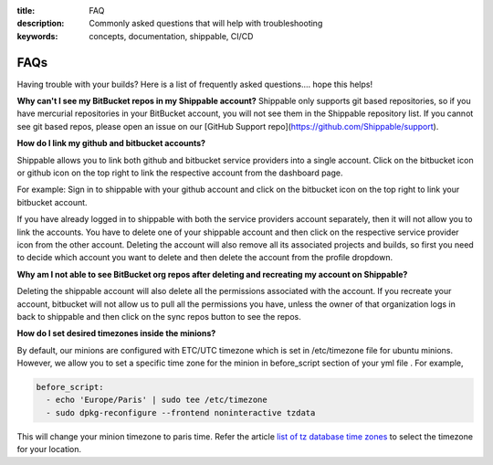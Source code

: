 :title: FAQ
:description: Commonly asked questions that will help with troubleshooting
:keywords: concepts, documentation, shippable, CI/CD

.. _faq:

FAQs
====
Having trouble with your builds? Here is a list of frequently asked questions.... hope this helps!

**Why can't I see my BitBucket repos in my Shippable account?**
Shippable only supports git based repositories, so if you have mercurial repositories in your BitBucket account, you will not see them in the Shippable repository list. If you cannot see git based repos, please open an issue on our [GitHub Support repo](https://github.com/Shippable/support).

**How do I link my github and bitbucket accounts?**

Shippable allows you to link both github and bitbucket service providers into a single account. Click on the bitbucket icon or github icon on the top right to link the respective account from the dashboard page.

For example: Sign in to shippable with your github account and click on the bitbucket icon on the top right to link your bitbucket account.

If you have already logged in to shippable with both the service providers account separately, then it will not allow you to link the accounts. You have to delete one of your shippable account and then click on the respective service provider icon from the other account. Deleting the account will also remove all its associated projects and builds, so first you need to decide which account you want to delete and then delete the account from the profile dropdown.

**Why am I not able to see BitBucket org repos after deleting and recreating my account on Shippable?**
 
Deleting the shippable account will also delete all the permissions associated with the account. If you recreate your account, bitbucket will not allow us to pull all the permissions you have, unless the owner of that organization logs in back to shippable and then click on the sync repos button to see the repos. 

**How do I set desired timezones inside the minions?**

By default, our minions are configured with ETC/UTC timezone which is set in /etc/timezone file for ubuntu minions. However, we allow you to set a specific time zone for the minion in before_script section of your yml file . For example, 

.. code-block:: python
        
   before_script:
     - echo 'Europe/Paris' | sudo tee /etc/timezone
     - sudo dpkg-reconfigure --frontend noninteractive tzdata

This will change your minion timezone to paris time. Refer the article `list of tz database time zones <http://en.wikipedia.org/wiki/List_of_tz_database_time_zones>`_  to select the timezone for your location.
 
